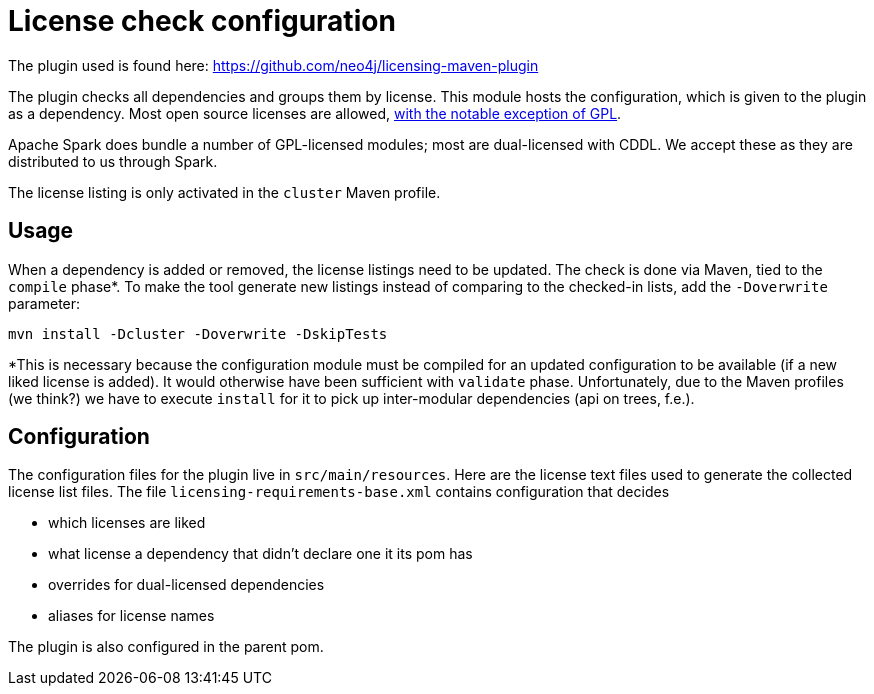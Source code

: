 = License check configuration

The plugin used is found here: https://github.com/neo4j/licensing-maven-plugin

The plugin checks all dependencies and groups them by license.
This module hosts the configuration, which is given to the plugin as a dependency.
Most open source licenses are allowed, https://www.apache.org/licenses/GPL-compatibility.html[with the notable exception of GPL].

Apache Spark does bundle a number of GPL-licensed modules; most are dual-licensed with CDDL.
We accept these as they are distributed to us through Spark.

The license listing is only activated in the `cluster` Maven profile.

== Usage

When a dependency is added or removed, the license listings need to be updated.
The check is done via Maven, tied to the `compile` phase*.
To make the tool generate new listings instead of comparing to the checked-in lists, add the `-Doverwrite` parameter:

```
mvn install -Dcluster -Doverwrite -DskipTests
```

*This is necessary because the configuration module must be compiled for an updated configuration to be available (if a new liked license is added).
It would otherwise have been sufficient with `validate` phase.
Unfortunately, due to the Maven profiles (we think?) we have to execute `install` for it to pick up inter-modular dependencies (api on trees, f.e.).

== Configuration

The configuration files for the plugin live in `src/main/resources`.
Here are the license text files used to generate the collected license list files.
The file `licensing-requirements-base.xml` contains configuration that decides

- which licenses are liked
- what license a dependency that didn't declare one it its pom has
- overrides for dual-licensed dependencies
- aliases for license names

The plugin is also configured in the parent pom.
